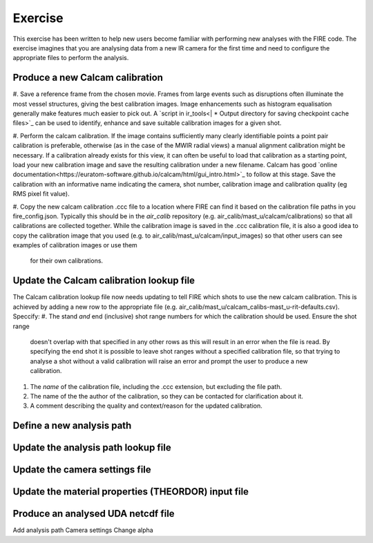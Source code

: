 ========
Exercise
========

This exercise has been written to help new users become familiar with performing new analyses with the FIRE code.
The exercise imagines that you are analysing data from a new IR camera for the first time and need to configure the
appropriate files to perform the analysis.

Produce a new Calcam calibration
--------------------------------
#. Save a reference frame from the chosen movie. Frames from large events such as disruptions often illuminate the
most vessel structures, giving the best calibration images. Image enhancements such as histogram equalisation
generally make features much easier to pick out.
A `script in ir_tools<| * Output directory for saving checkpoint cache files>`_ can be used to identify, enhance and
save suitable calibration images for a given shot.

#. Perform the calcam calibration. If the image contains sufficiently many clearly identifiable points a point pair
calibration is preferable, otherwise (as in the case of the MWIR radial views) a manual alignment calibration might
be necessary. If a calibration already exists for this view, it can often be useful to load that calibration as a
starting point, load your new calibration image and save the resulting calibration under a new filename.
Calcam has good `online documentation<https://euratom-software.github.io/calcam/html/gui_intro.html>`_ to follow at
this stage. Save the calibration with an informative name indicating the camera, shot number, calibration image and
calibration quality (eg RMS pixel fit value).

#. Copy the new calcam calibration .ccc file to a location where FIRE can find it based on the calibration file paths
in you fire_config.json. Typically this should be in the `air_calib` repository
(e.g. air_calib/mast_u/calcam/calibrations) so that all calibrations are collected together. While the calibration
image is saved in the .ccc calibration file, it is also a good idea to copy the calibration image that you used
(e.g. to air_calib/mast_u/calcam/input_images) so that other users can see examples of calibration images or use them
 for their own calibrations.

Update the Calcam calibration lookup file
-----------------------------------------
The Calcam calibration lookup file now needs updating to tell FIRE which shots to use the new calcam calibration.
This is achieved by adding a new row to the appropriate file
(e.g. air_calib/mast_u/calcam_calibs-mast_u-rit-defaults.csv). Speccify:
#. The stand *and* end (inclusive) shot range numbers for which the calibration should be used. Ensure the shot range
 doesn't overlap with that specified in any other rows as this will result in an error when the file is read. By
 specifying the end shot it is possible to leave shot ranges without a specified calibration file, so that trying to
 analyse a shot without a valid calibration will raise an error and prompt the user to produce a new calibration.
#. The *name* of the calibration file, including the .ccc extension, but excluding the file path.
#. The name of the the author of the calibration, so they can be contacted for clarification about it.
#. A comment describing the quality and context/reason for the updated calibration.

Define a new analysis path
--------------------------

Update the analysis path lookup file
------------------------------------

Update the camera settings file
-------------------------------

Update the material properties (THEORDOR) input file
----------------------------------------------------

Produce an analysed UDA netcdf file
-----------------------------------

Add analysis path
Camera settings
Change alpha